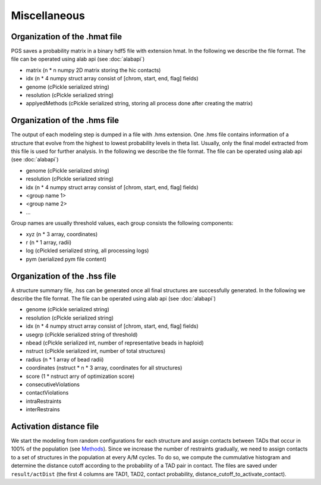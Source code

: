 Miscellaneous
=============


Organization of the .hmat file
------------------------------

PGS saves a probability matrix in a binary hdf5 file with extension hmat.
In the following we describe the file format. The file can be operated using alab api (see :doc:`alabapi`)

- matrix (n * n numpy 2D matrix storing the hic contacts)
- idx (n * 4 numpy struct array consist of [chrom, start, end, flag] fields)
- genome (cPickle serialized string)
- resolution (cPickle serialized string)
- applyedMethods (cPickle serialized string, storing all process done after creating the matrix)
    
Organization of the .hms file
-----------------------------

The output of each modeling step is dumped in a file with .hms extension. One .hms file contains information of a structure that evolve from the highest to lowest probability levels in theta list. Usually, only the final model extracted from this file is used for further analysis.
In the following we describe the file format. The file can be operated using alab api (see :doc:`alabapi`)

- genome (cPickle serialized string)
- resolution (cPickle serialized string)
- idx (n * 4 numpy struct array consist of [chrom, start, end, flag] fields)
- <group name 1> 
- <group name 2>
- ...

Group names are usually threshold values, each group consists the following components:

- xyz (n * 3 array, coordinates)
- r (n * 1 array, radii)
- log (cPickled serialized string, all processing logs)
- pym (serialized pym file content)

Organization of the .hss file
-----------------------------

A structure summary file, .hss can be generated once all final structures are successfully generated. 
In the following we describe the file format. The file can be operated using alab api (see :doc:`alabapi`)

- genome (cPickle serialized string)
- resolution (cPickle serialized string)
- idx (n * 4 numpy struct array consist of [chrom, start, end, flag] fields)
- usegrp (cPickle serialized string of threshold)
- nbead (cPickle serialized int, number of representative beads in haploid)
- nstruct (cPickle serialized int, number of total structures)
- radius (n * 1 array of bead radii)
- coordinates (nstruct * n * 3 array, coordinates for all structures)
- score (1 * nstruct arry of optimization score)
- consecutiveViolations
- contactViolations
- intraRestraints
- interRestrains 
    
Activation distance file
------------------------

We start the modeling from random configurations for each structure and assign contacts between TADs that occur in 100% of the population (see `Methods <http://dx.doi.org/10.1073/pnas.1512577113>`_). Since we increase the number of restraints gradually, we need to assign contacts to a set of structures in the population at every A/M cycles. To do so, we compute the cummulative histogram and determine the distance cutoff according to the probability of a TAD pair in contact. The files are saved under ``result/actDist`` (the first 4 columns are TAD1, TAD2, contact probability, distance_cutoff_to_activate_contact).



